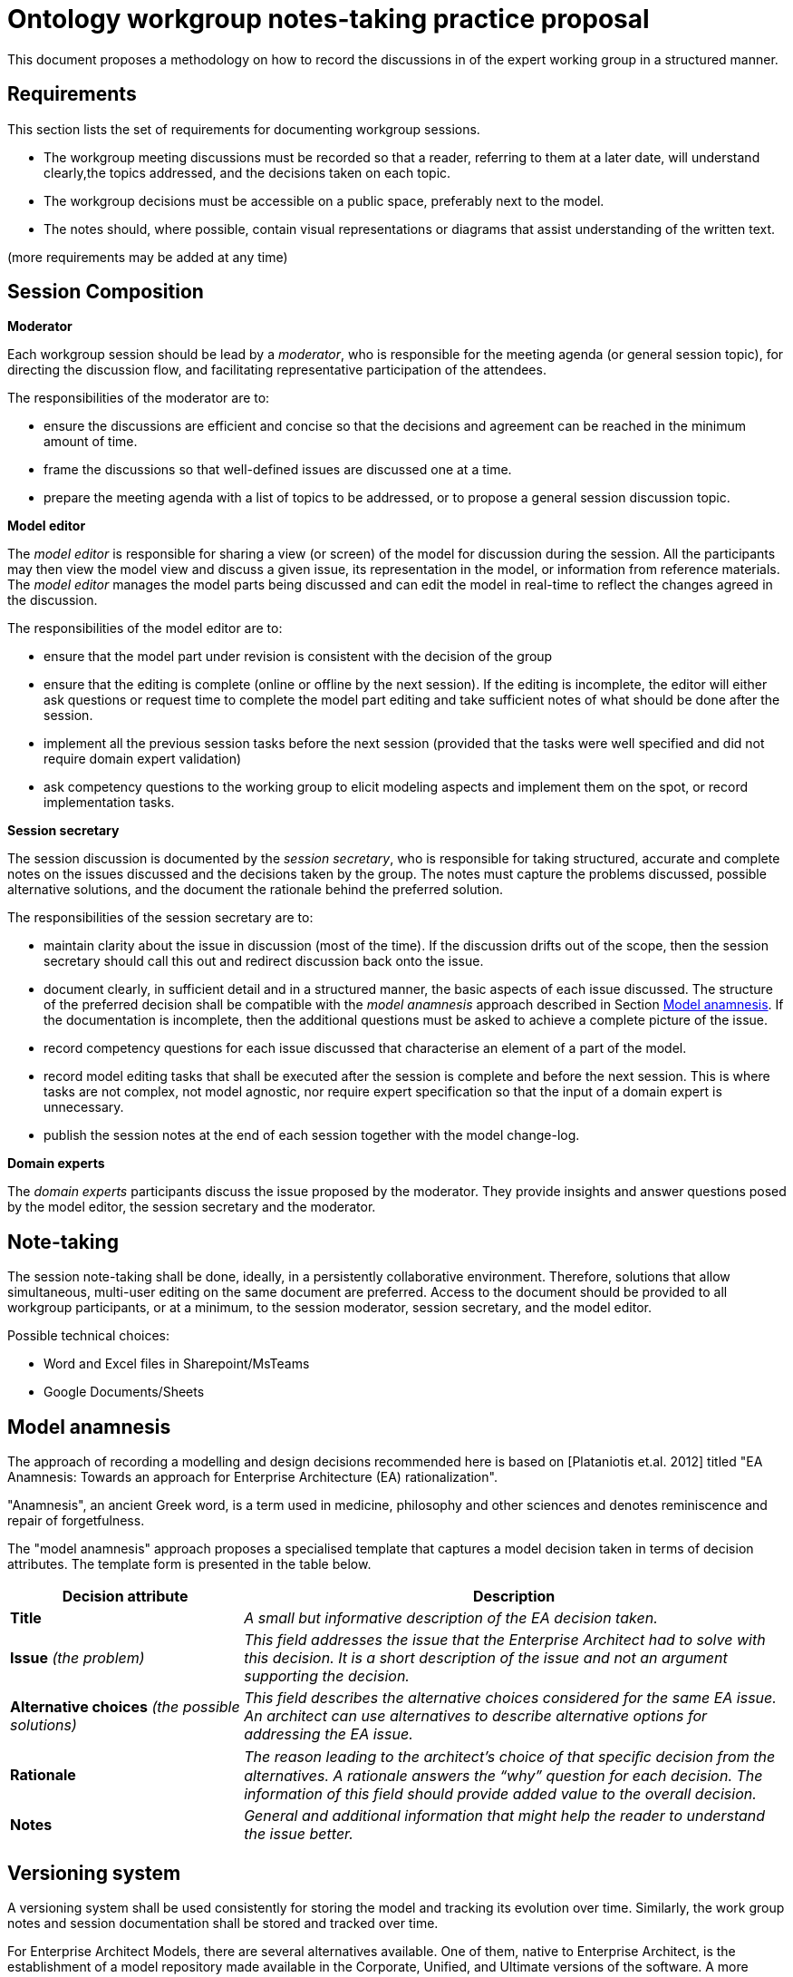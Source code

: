 :imagesdir: images
:downloaddir: download
:xrefstyle: short

:tip-caption: :bulb:
:note-caption: :information_source:
:important-caption: :heavy_exclamation_mark:
:caution-caption: :fire:
:warning-caption: :warning:


= Ontology workgroup notes-taking practice proposal

:toc:
:toc-placement: preamble
:toclevels: 1
:showtitle:

toc::[]

This document proposes a methodology on how to record the discussions in of the expert working group in a structured manner.


== Requirements
This section lists the set of requirements for documenting workgroup sessions.

* The workgroup meeting discussions must be recorded so that a reader, referring to them at a later date, will understand clearly,the topics addressed, and the decisions taken on each  topic.
* The workgroup decisions must be accessible on a public space, preferably next to the model.
* The notes should, where possible, contain visual representations or diagrams that assist understanding of the written text.

(more requirements may be added at any time)

== Session Composition

*Moderator*

Each workgroup session should be lead by a _moderator_, who is responsible for the meeting agenda (or general session topic), for directing the discussion flow, and facilitating representative participation of the attendees.

The responsibilities of the moderator are to:

* ensure the discussions are efficient and concise so that the decisions and agreement can be reached in the minimum amount of time.
* frame the discussions so that well-defined issues are discussed one at a time.
* prepare the meeting agenda with a list of topics to be addressed, or to propose a general session discussion topic.

*Model editor*

The _model editor_ is responsible for sharing a view (or screen) of the model for discussion during the session. All the participants may then view the model view and discuss a given issue, its representation in the model, or information from reference materials. The _model editor_ manages the  model parts being discussed and can edit the model in real-time to reflect the changes agreed in the discussion.


The responsibilities of the model editor are to:

* ensure that the model part under revision is consistent with the decision of the group
* ensure that the editing is complete (online or offline by the next session). If the editing is incomplete, the editor will either ask questions or request time to complete the model part editing and take sufficient notes of what should be done after the session.
* implement all the previous session tasks before the next session (provided that the tasks were well specified and did not require domain expert validation)
* ask competency questions to the working group to elicit modeling aspects and implement them on the spot, or record implementation tasks.

*Session secretary*

The session discussion is documented by the _session secretary_, who is responsible for taking structured, accurate and complete notes on the issues discussed and the decisions taken by the group. The notes must capture the problems discussed, possible alternative solutions, and the document the rationale behind the preferred solution.

The responsibilities of the session secretary are to:

* maintain clarity about the issue in discussion (most of the time). If the discussion drifts out of the scope, then the session secretary should call this out and redirect discussion back onto the issue.
* document clearly, in sufficient detail and in a structured manner, the basic aspects of each issue discussed. The structure of the preferred decision shall be compatible with the _model anamnesis_ approach described in Section <<_model_anamnesis>>. If the documentation is incomplete, then the additional questions must be asked to achieve a complete picture of the issue.
* record competency questions for each issue discussed that characterise an element of a part of the model.
* record model editing tasks that shall be executed after the session is complete and before the next session. This is where tasks are not complex, not model agnostic, nor require expert specification so that the input of a domain expert is unnecessary.
* publish the session notes at the end of each session together with the model change-log.

*Domain experts*

The _domain experts_ participants discuss the issue proposed by the moderator. They provide insights and answer questions posed by the model editor, the session secretary and the moderator.

== Note-taking

The session note-taking shall be done, ideally, in a persistently collaborative environment. Therefore, solutions that allow simultaneous, multi-user editing on the same document are preferred. Access to the document should be provided to all workgroup participants, or at a minimum, to the session moderator, session secretary, and the model editor.

Possible technical choices:

* Word and Excel files in Sharepoint/MsTeams
* Google Documents/Sheets

== Model anamnesis

The approach of recording a modelling and design decisions recommended here is based on [Plataniotis et.al. 2012] titled "EA Anamnesis: Towards an approach for Enterprise Architecture (EA) rationalization".

"Anamnesis", an ancient Greek word, is a term used in medicine, philosophy and other sciences and denotes reminiscence and repair of forgetfulness.

The "model anamnesis" approach proposes a specialised template that captures a model decision taken in terms of decision attributes. The template form is presented in the table below.

[cols="3,7"]
|===
|Decision attribute |Description

|*Title*
|_A small but informative description of the EA decision taken._

|*Issue* _(the problem)_
|_This field addresses the issue that the Enterprise Architect had to solve with this decision. It is a short description of the issue and not an argument supporting the decision._

|*Alternative choices* _(the possible solutions)_
|_This field describes the alternative choices considered for the same EA issue. An architect can use alternatives to describe alternative options for addressing the EA issue._

|*Rationale*
|_The reason leading to the architect's choice of that speciﬁc decision from the alternatives. A rationale answers the “why” question for each decision. The information of this field should provide added value to the overall decision._

|*Notes*
|_General and additional information that might help the reader to understand the issue better._
|===

== Versioning system

A versioning system shall be used consistently for storing the model and tracking its evolution over time. Similarly, the work group notes and session documentation shall be stored and tracked over time.

For Enterprise Architect Models, there are several alternatives available. One of them, native to Enterprise Architect, is the establishment of a model repository made available in the Corporate, Unified, and Ultimate versions of the software. A more widely known and open approach is using the Git versioning system.

For the EPO model a GitHub solution has been chosen. A similar approach or one available in the GitHub ecosystem shall be adopted for the model documentation and the work group meetings. The GitHub wiki, GitHub pages with Sphinx or AsciiDoc are a few approaches that can be adopted.

It is a good practice to edit the model in session specific branches. This however not be always possible or convenient. The important part is to be able to identify the model version before the beginning of the workgroup session and the model version after its completion.

== Publishing

The evolution of the model over time shall be published so that the wider public has access to a specific (tagged) version of the model, a development branch, or the latest stable version of the model.

When publishing, the following aspects shall be available:

* the session notes covering the issues discussed, and the associated decisions
* the (reference to) model version before the session
* the (reference to) model version after the session
* the differential (diff) report between the initial and final models, which is automatically generated and lists the atomic changes in the model.

Each well-defined set of model changes that can be properly delimited and motivated, must be documented using the model anamnesis approach described in Section <<_model_anamnesis>>. A well-defined set of changes can be framed by:

* a workgroup session covering a list of documented issues
* an offline modelling session executing a set of tasks or an implementation of a well-defined modelling target.

== Proposed workflow & tools

=== Note-taking

A richly informative Google Docs or Sharepoint shared folder where date-tagged documents are added.

Google Docs is preferred because it is a collaborative concomitant multi-editor application with add-ons available that enable publishing in Markdown or AsciiDoc format on GitHub.

=== Generating the AsciiDoc/Markdown session notes

Use the add-ons "Articul8" or "AsciiDoc Processor" in Google Docs to export to the preferred output format.

=== Generating the model-diff report

LemonTree, recommended, is one of the few tools that can generate a comprehensive change-notes report between two versions of a model.

It has advantages such as: allowing to use Git versioning natively from Enterprise Architect, comparing versions of two models in ain interactive manner, and merging and resolving conflicts between versions of a model.

The disadvantage is that no human-readable diff-report can be generated, which means that the change-log is available only as a diffing session viewable using LemonTree software.

LemonTree shall be used to generate an interactive session that compares EA models. This method shall be used until a replacement method to generate the human-readable model diff-report is found.

=== Committing to GitHub

The model changes shall be committed soon after the session is complete. The session decision notes, and the diff report, must follow the model commit.

=== Publishing the notes as GitHub pages

Once the notes are committed to GitHub, they shall be published for the broader public. This shall be done by setting up GitHub Action automations that execute Antora playbook and produce the GitHub pages.